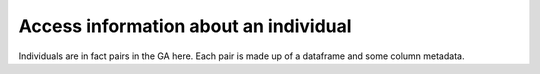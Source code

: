 Access information about an individual
--------------------------------------

Individuals are in fact pairs in the GA here. Each pair is made up of a
dataframe and some column metadata.
